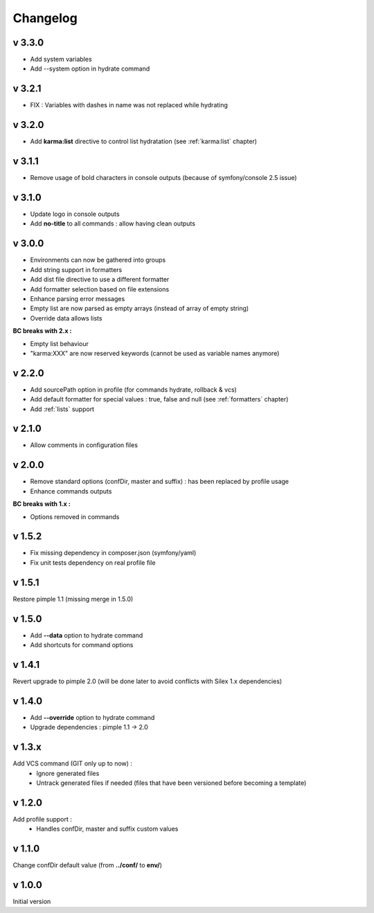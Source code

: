 Changelog
=========

v 3.3.0
-------
* Add system variables
* Add --system option in hydrate command

v 3.2.1
-------
* FIX : Variables with dashes in name was not replaced while hydrating

v 3.2.0
-------
* Add **karma:list** directive to control list hydratation (see :ref:`karma:list` chapter)

v 3.1.1
-------
* Remove usage of bold characters in console outputs (because of symfony/console 2.5 issue)

v 3.1.0
-------
* Update logo in console outputs
* Add **no-title** to all commands : allow having clean outputs

v 3.0.0
-------
* Environments can now be gathered into groups
* Add string support in formatters
* Add dist file directive to use a different formatter
* Add formatter selection based on file extensions
* Enhance parsing error messages
* Empty list are now parsed as empty arrays (instead of array of empty string)
* Override data allows lists 

**BC breaks with 2.x :** 

* Empty list behaviour
* "karma:XXX" are now reserved keywords (cannot be used as variable names anymore)

v 2.2.0
-------
* Add sourcePath option in profile (for commands hydrate, rollback & vcs)
* Add default formatter for special values : true, false and null (see :ref:`formatters` chapter)
* Add :ref:`lists` support

v 2.1.0
-------
* Allow comments in configuration files

v 2.0.0
-------
* Remove standard options (confDir, master and suffix) : has been replaced by profile usage
* Enhance commands outputs

**BC breaks with 1.x :**

* Options removed in commands


v 1.5.2
-------
* Fix missing dependency in composer.json (symfony/yaml)
* Fix unit tests dependency on real profile file

v 1.5.1
-------
Restore pimple 1.1 (missing merge in 1.5.0)

v 1.5.0
-------
* Add **--data** option to hydrate command
* Add shortcuts for command options

v 1.4.1
-------
Revert upgrade to pimple 2.0 (will be done later to avoid conflicts with Silex 1.x dependencies) 

v 1.4.0
-------
* Add **--override** option to hydrate command  
* Upgrade dependencies : pimple 1.1 -> 2.0  

v 1.3.x
-------
Add VCS command (GIT only up to now) :
    * Ignore generated files
    * Untrack generated files if needed (files that have been versioned before becoming a template)

v 1.2.0
-------
Add profile support :
    * Handles confDir, master and suffix custom values

v 1.1.0
-------
Change confDir default value (from **../conf/** to **env/**)

v 1.0.0
-------
Initial version
